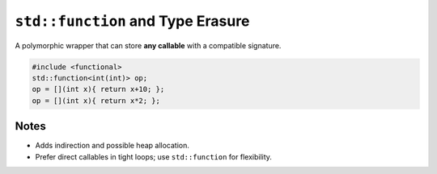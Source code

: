 ``std::function`` and Type Erasure
====================================

A polymorphic wrapper that can store **any callable** with a compatible signature.

.. code-block:: cpp

   #include <functional>
   std::function<int(int)> op;
   op = [](int x){ return x+10; };
   op = [](int x){ return x*2; };

Notes
-----

- Adds indirection and possible heap allocation.
- Prefer direct callables in tight loops; use ``std::function`` for flexibility.
